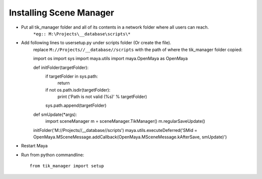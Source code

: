 Installing Scene Manager
========================

- Put all tik_manager folder and all of its contents in a network folder where all users can reach.
    ``*eg:: M:\Projects\__database\scripts\*``
- Add following lines to usersetup.py under scripts folder (Or create the file).
    replace ``M://Projects//__database//scripts`` with the path of where the tik_manager folder copied::

    import os
    import sys
    import maya.utils
    import maya.OpenMaya as OpenMaya

    def initFolder(targetFolder):
        if targetFolder in sys.path:
            return
        if not os.path.isdir(targetFolder):
            print ('Path is not valid (%s)' % targetFolder)
        sys.path.append(targetFolder)

    def smUpdate(*args):
        import sceneManager
        m = sceneManager.TikManager()
        m.regularSaveUpdate()

    initFolder('M://Projects//__database//scripts')
    maya.utils.executeDeferred('SMid = OpenMaya.MSceneMessage.addCallback(OpenMaya.MSceneMessage.kAfterSave, smUpdate)')

- Restart Maya
- Run from python commandline::

    from tik_manager import setup